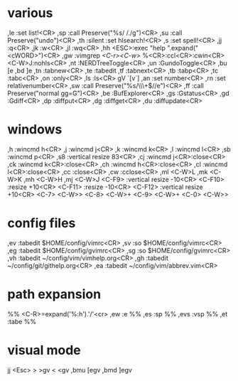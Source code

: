 * various
,le :set list!<CR>
,sp :call Preserve("%s/ /./g")<CR>
,su :call Preserve("undo")<CR>
,th :silent :set hlsearch!<CR>
,s :set spell!<CR>
,jj :q<CR>
,jk :w<CR>
,jl :wq<CR>
,hh <ESC>:exec "help ".expand("<cWORD>")<CR>
,gw :vimgrep /<C-r><C-w>/ %<CR>:ccl<CR>:cwin<CR><C-W>J:nohls<CR>
,nt :NERDTreeToggle<CR>
,un :GundoToggle<CR>
,bu [e
,bd ]e
,tn :tabnew<CR>
,te :tabedit 
,tf :tabnext<CR>
,tb :tabp<CR>
,tc :tabc<CR>
,on :only<CR>
,ls :ls<CR>
gV `[v`]
,an :set number<CR>
,rn :set relativenumber<CR>
,sw :call Preserve("%s/\\s\\+$//e")<CR>
,ff :call Preserve("normal gg=G")<CR>
,be :BufExplorer<CR>
,gs :Gstatus<CR>
,gd :Gdiff<CR>
,dp :diffput<CR>
,dg :diffget<CR>
,du :diffupdate<CR>
* windows
,h :wincmd h<CR>
,j :wincmd j<CR>
,k :wincmd k<CR>
,l :wincmd l<CR>
,sb :wincmd p<CR>
,s8 :vertical resize 83<CR>
,cj :wincmd j<CR>:close<CR>
,ck :wincmd k<CR>:close<CR>
,ch :wincmd h<CR>:close<CR>
,cl :wincmd l<CR>:close<CR>
,cc :close<CR>
,cw :cclose<CR>
,ml <C-W>L
,mk <C-W>K
,mh <C-W>H
,mj <C-W>J
<C-F9>  :vertical resize -10<CR>
<C-F10> :resize +10<CR>
<C-F11> :resize -10<CR>
<C-F12> :vertical resize +10<CR>
<C-7> <C-W>>
<C-8> <C-W>+
<C-9> <C-W>+
<C-0> <C-W>>
* config files
,ev :tabedit $HOME/config/vimrc<CR>
,sv :so $HOME/config/vimrc<CR>
,eg :tabedit $HOME/config/gvimrc<CR>
,sg :so $HOME/config/gvimrc<CR>
,vh :tabedit ~/config/vim/vimhelp.org<CR>
,gh :tabedit ~/config/git/githelp.org<CR>
,ea :tabedit ~/config/vim/abbrev.vim<CR>
* path expansion
%% <C-R>=expand('%:h').'/'<cr>
,ew :e %%
,es :sp %%
,evs :vsp %%
,et :tabe %%
* visual mode
jj <Esc>
> >gv
< <gv
,bmu [egv
,bmd ]egv
